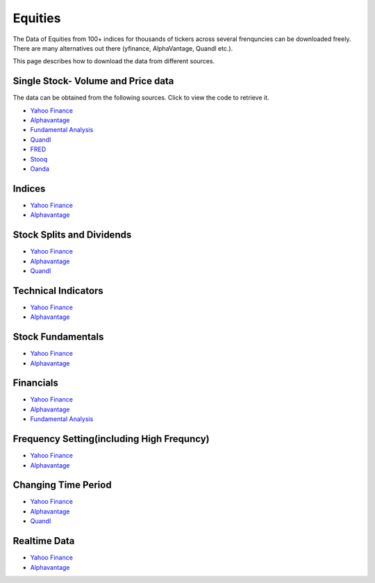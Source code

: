 .. _Equities:

Equities
========

The Data of Equities from 100+ indices for thousands of tickers across several frenquncies can be downloaded freely.
There are many alternatives out there (yfinance, AlphaVantage, Quandl etc.).

This page describes how to download the data from different sources.

Single Stock- Volume and Price data
-----------------------------------

The data can be obtained from the following sources. Click to view the code to retrieve it.

- `Yahoo Finance <https://finailabdatasets.readthedocs.io/en/latest/Docs/YahooFinance.html#historical-price-and-volume-for-1-stock>`_

- `Alphavantage <https://finailabdatasets.readthedocs.io/en/latest/Docs/Alphavantage.html#historical-price-and-volume-for-1-stock>`_

- `Fundamental Analysis <https://finailabdatasets.readthedocs.io/en/latest/Docs/FundamentalAnalysis.html#historical-price-and-volume-for-1-stock>`_


- `Quandl <https://finailabdatasets.readthedocs.io/en/latest/Docs/quandl.html#historical-price-and-volume-for-1-stock>`_

- `FRED <https://finailabdatasets.readthedocs.io/en/latest/Docs/FRED.html#historical-price-for-1-stock>`_

- `Stooq <https://finailabdatasets.readthedocs.io/en/latest/Docs/Stooq.html#historical-price-and-volume-for-1-stock>`_

- `Oanda <https://finailabdatasets.readthedocs.io/en/latest/Docs/Oanda.html#historical-ohla-and-volume-for-1-currency>`_


Indices
-----------------------------

- `Yahoo Finance <https://finailabdatasets.readthedocs.io/en/latest/Docs/YahooFinance.html#financial-indices>`_

- `Alphavantage <https://finailabdatasets.readthedocs.io/en/latest/Docs/Alphavantage.html#financial-indices>`_


Stock Splits and Dividends
-----------------------------
- `Yahoo Finance <https://finailabdatasets.readthedocs.io/en/latest/Docs/YahooFinance.html#stock-split-and-dividends>`_

- `Alphavantage <https://finailabdatasets.readthedocs.io/en/latest/Docs/Alphavantage.html#stock-split-and-dividends>`_

- `Quandl <https://finailabdatasets.readthedocs.io/en/latest/Docs/quandl.html#stock-split-and-dividends>`_



Technical Indicators
-----------------------------
- `Yahoo Finance <https://finailabdatasets.readthedocs.io/en/latest/Docs/YahooFinance.html#financial-indices>`_

- `Alphavantage <https://finailabdatasets.readthedocs.io/en/latest/Docs/Alphavantage.html#technical-indicators>`_


Stock Fundamentals
-----------------------------
- `Yahoo Finance <https://finailabdatasets.readthedocs.io/en/latest/Docs/YahooFinance.html#stock-fundamentals>`_

- `Alphavantage <https://finailabdatasets.readthedocs.io/en/latest/Docs/Alphavantage.html#stock-fundamentals>`_

Financials
-----------------------------

- `Yahoo Finance <https://finailabdatasets.readthedocs.io/en/latest/Docs/YahooFinance.html#financials>`_

- `Alphavantage <https://finailabdatasets.readthedocs.io/en/latest/Docs/Alphavantage.html#financials>`_

- `Fundamental Analysis <https://finailabdatasets.readthedocs.io/en/latest/Docs/FundamentalAnalysis.html#financials>`_

Frequency Setting(including High Frequncy)
-----------------------------

- `Yahoo Finance <https://finailabdatasets.readthedocs.io/en/latest/Docs/YahooFinance.html#frequency-setting>`_

- `Alphavantage <https://finailabdatasets.readthedocs.io/en/latest/Docs/Alphavantage.html#frequency-setting>`_

Changing Time Period
-----------------------------

- `Yahoo Finance <https://finailabdatasets.readthedocs.io/en/latest/Docs/YahooFinance.html#adding-time-periods>`_

- `Alphavantage <https://finailabdatasets.readthedocs.io/en/latest/Docs/Alphavantage.html#adding-time-periods>`_

- `Quandl <https://finailabdatasets.readthedocs.io/en/latest/Docs/quandl.html#adding-time-periods>`_


Realtime Data
-----------------------------

- `Yahoo Finance <https://finailabdatasets.readthedocs.io/en/latest/Docs/YahooFinance.html#stream-realtime-data>`_

- `Alphavantage <https://finailabdatasets.readthedocs.io/en/latest/Docs/Alphavantage.html#stream-realtime-data>`_
